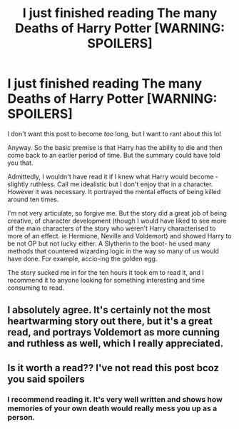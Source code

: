 #+TITLE: I just finished reading The many Deaths of Harry Potter [WARNING: SPOILERS]

* I just finished reading The many Deaths of Harry Potter [WARNING: SPOILERS]
:PROPERTIES:
:Author: browtfiwasboredokai
:Score: 12
:DateUnix: 1587157487.0
:DateShort: 2020-Apr-18
:FlairText: Review
:END:
I don't want this post to become /too/ long, but I want to rant about this lol

Anyway. So the basic premise is that Harry has the ability to die and then come back to an earlier period of time. But the summary could have told you that.

Admittedly, I wouldn't have read it if I knew what Harry would become - slightly ruthless. Call me idealistic but I don't enjoy that in a character. However it was necessary. It portrayed the mental effects of being killed around ten times.

I'm not very articulate, so forgive me. But the story did a great job of being creative, of character development (though I would have liked to see more of the main characters of the story who weren't Harry characterised to more of an effect. ie Hermione, Neville and Voldemort) and showed Harry to be not OP but not lucky either. A Slytherin to the boot- he used many methods that countered wizarding logic in the way so many of us would have done. For example, accio-ing the golden egg.

The story sucked me in for the ten hours it took em to read it, and I recommend it to anyone looking for something interesting and time consuming to read.


** I absolutely agree. It's certainly not the most heartwarming story out there, but it's a great read, and portrays Voldemort as more cunning and ruthless as well, which I really appreciated.
:PROPERTIES:
:Author: CalculusWarrior
:Score: 6
:DateUnix: 1587163061.0
:DateShort: 2020-Apr-18
:END:


** Is it worth a read?? I've not read this post bcoz you said spoilers
:PROPERTIES:
:Author: varun_t98
:Score: 3
:DateUnix: 1587218291.0
:DateShort: 2020-Apr-18
:END:

*** I recommend reading it. It's very well written and shows how memories of your own death would really mess you up as a person.
:PROPERTIES:
:Author: dancortens
:Score: 3
:DateUnix: 1587244546.0
:DateShort: 2020-Apr-19
:END:
